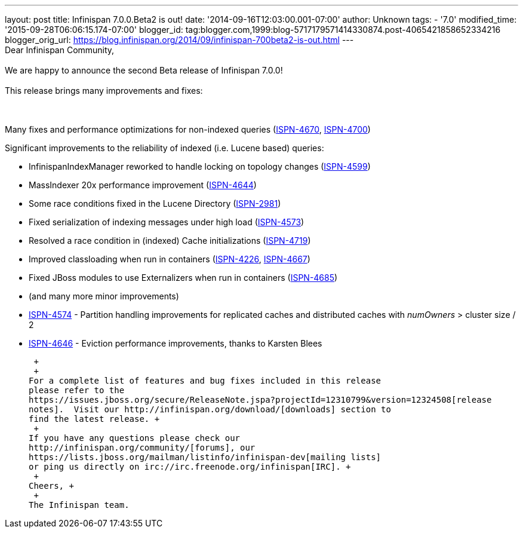 ---
layout: post
title: Infinispan 7.0.0.Beta2 is out!
date: '2014-09-16T12:03:00.001-07:00'
author: Unknown
tags:
- '7.0'
modified_time: '2015-09-28T06:06:15.174-07:00'
blogger_id: tag:blogger.com,1999:blog-5717179571414330874.post-4065421858652334216
blogger_orig_url: https://blog.infinispan.org/2014/09/infinispan-700beta2-is-out.html
---
 +
Dear Infinispan Community, +
 +
We are happy to announce the second Beta release of Infinispan 7.0.0! +
 +
This release brings many improvements and fixes: +
 +
 +

Many fixes and performance optimizations for non-indexed queries
(https://issues.jboss.org/browse/ISPN-4670[ISPN-4670],
https://issues.jboss.org/browse/ISPN-4700[ISPN-4700])

Significant improvements to the reliability of indexed (i.e. Lucene
based) queries:

* InfinispanIndexManager reworked to handle locking on topology changes
(https://issues.jboss.org/browse/ISPN-4599[ISPN-4599])
* MassIndexer 20x performance improvement
(https://issues.jboss.org/browse/ISPN-4644[ISPN-4644])
* Some race conditions fixed in the Lucene Directory
(https://issues.jboss.org/browse/ISPN-2981[ISPN-2981])
* Fixed serialization of indexing messages under high load
(https://issues.jboss.org/browse/ISPN-4573[ISPN-4573])
* Resolved a race condition in (indexed) Cache initializations
(https://issues.jboss.org/browse/ISPN-4719[ISPN-4719])
* Improved classloading when run in containers
(https://issues.jboss.org/browse/ISPN-4226[ISPN-4226],
https://issues.jboss.org/browse/ISPN-4667[ISPN-4667])
* Fixed JBoss modules to use Externalizers when run in containers
(https://issues.jboss.org/browse/ISPN-4685[ISPN-4685])
* (and many more minor improvements)

* https://issues.jboss.org/browse/ISPN-4574[ISPN-4574] - Partition
handling improvements for replicated caches and distributed caches with
_numOwners_ > cluster size / 2
* https://issues.jboss.org/browse/ISPN-4646[ISPN-4646] - Eviction
performance improvements, thanks to Karsten Blees

 +
 +
For a complete list of features and bug fixes included in this release
please refer to the
https://issues.jboss.org/secure/ReleaseNote.jspa?projectId=12310799&version=12324508[release
notes].  Visit our http://infinispan.org/download/[downloads] section to
find the latest release. +
 +
If you have any questions please check our
http://infinispan.org/community/[forums], our
https://lists.jboss.org/mailman/listinfo/infinispan-dev[mailing lists]
or ping us directly on irc://irc.freenode.org/infinispan[IRC]. +
 +
Cheers, +
 +
The Infinispan team.
